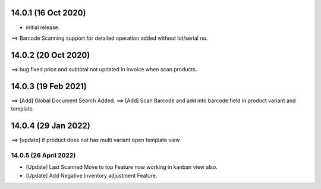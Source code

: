 14.0.1 (16 Oct 2020)
===================
- initial release.
==> Barcode Scanning support for detailed operation added without lot/serial no.

14.0.2 (20 Oct 2020)
==================
==> bug fixed price and subtotal not updated in invoice when scan products.

14.0.3 (19 Feb 2021)
==================
==> [Add] Global Document Search Added.
==> [Add] Scan Barcode and add into barcode field in product variant and template.

14.0.4 (29 Jan 2022)
==================
==> [update] if product does not has multi variant open template view

14.0.5 (26 April 2022)
----------------------------
- [Update] Last Scanned Move to top Feature now working in kanban view also.
- [Update] Add Negative Inventory adjustment Feature.
